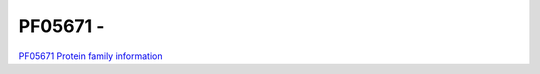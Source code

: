 PF05671 - 
=============================

`PF05671 Protein family information <https://www.ebi.ac.uk/interpro/entry/pfam/PF05671/>`_


 

